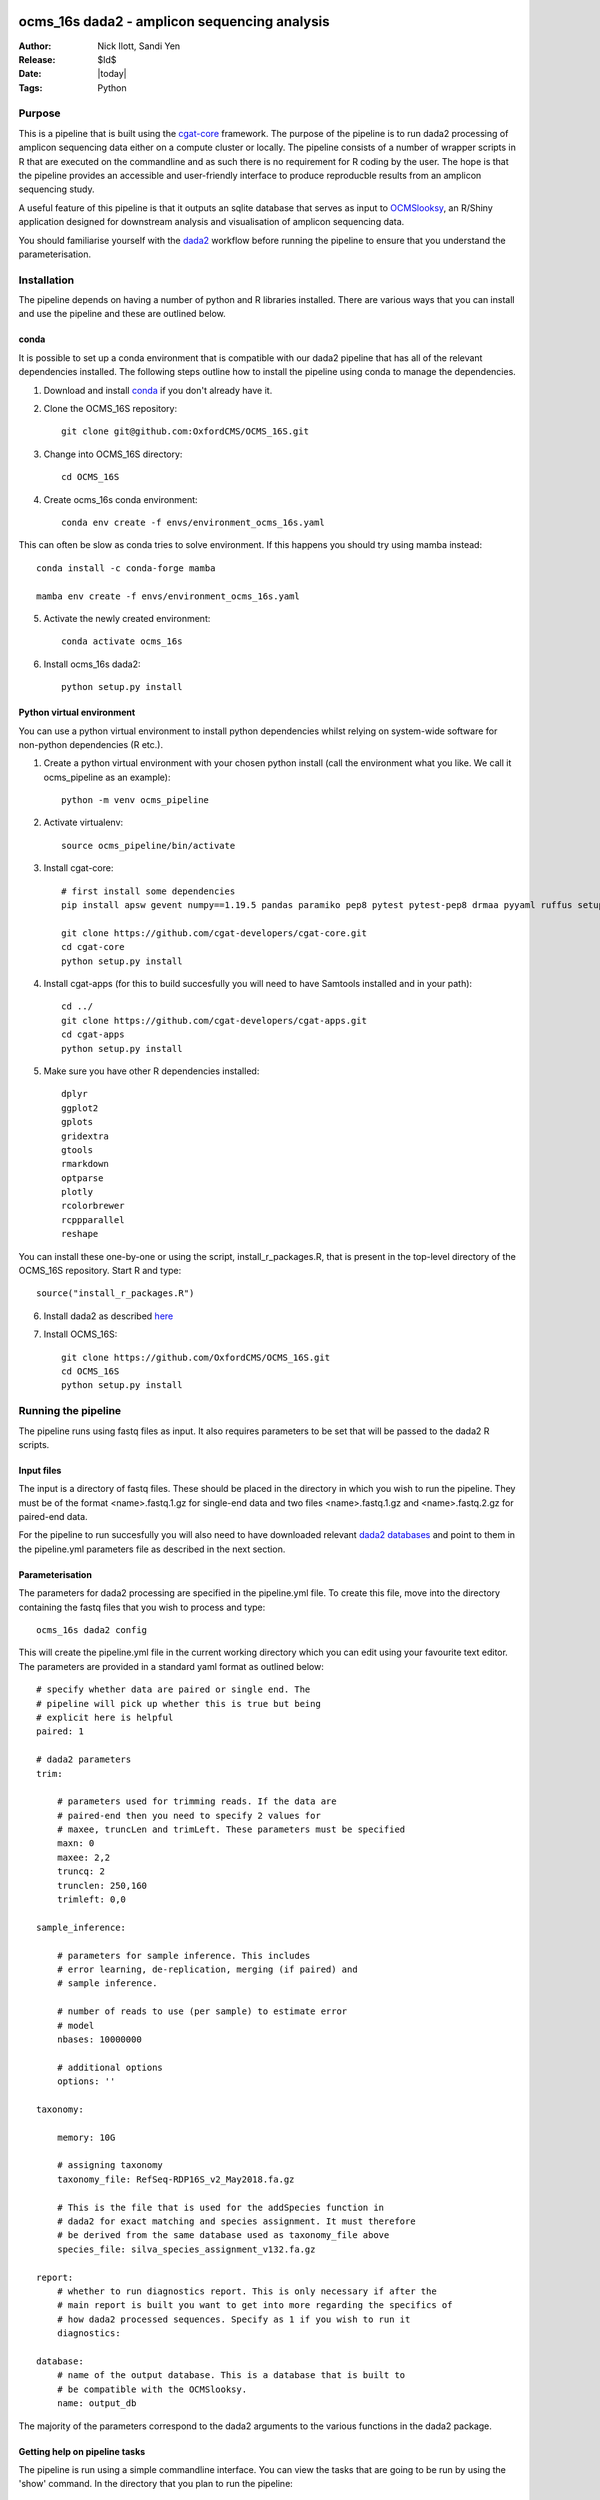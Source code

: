 =======================================================
ocms_16s dada2 - amplicon sequencing analysis 
=======================================================

:Author: Nick Ilott, Sandi Yen
:Release: $Id$
:Date: |today|
:Tags: Python

--------
Purpose
--------

This is a pipeline that is built using the `cgat-core`_ framework. The purpose of the pipeline is to run dada2 processing of amplicon sequencing data either on a compute cluster or locally. The pipeline consists of a number of wrapper scripts in R that are executed on the commandline and as such there is no requirement for R coding by the user. The hope is that the pipeline provides an accessible and user-friendly interface to produce reproducble results from an amplicon sequencing study.

A useful feature of this pipeline is that it outputs an sqlite database that serves as input to `OCMSlooksy`_, an R/Shiny application designed for downstream analysis and visualisation of amplicon sequencing data.

You should familiarise yourself with the `dada2`_ workflow before running the pipeline to ensure that you understand the parameterisation.


.. _OCMSlooksy: https://github.com/OxfordCMS/OCMSlooksy

.. _cgat-core: https://github.com/cgat-developers/cgat-core

.. _dada2: https://benjjneb.github.io/dada2/tutorial.html 

-------------
Installation
-------------

The pipeline depends on having a number of python and R libraries installed. There are various ways that you can install and use the pipeline and these are outlined below. 

conda
------

It is possible to set up a conda environment that is compatible with our dada2 pipeline that has all of the relevant dependencies installed. The following steps outline how to install the pipeline using conda to manage the dependencies.

1. Download and install `conda`_ if you don't already have it.

.. _conda: https://docs.conda.io/projects/conda/en/latest/user-guide/install/

2. Clone the OCMS_16S repository::

    git clone git@github.com:OxfordCMS/OCMS_16S.git

3. Change into OCMS_16S directory::

    cd OCMS_16S

4. Create ocms_16s conda environment::

    conda env create -f envs/environment_ocms_16s.yaml

This can often be slow as conda tries to solve environment. If this happens you should try using mamba instead::

    conda install -c conda-forge mamba

    mamba env create -f envs/environment_ocms_16s.yaml
    
5. Activate the newly created environment::

    conda activate ocms_16s

6. Install ocms_16s dada2::

    python setup.py install


Python virtual environment
---------------------------

You can use a python virtual environment to install python dependencies whilst relying on system-wide software for non-python dependencies (R etc.). 

1. Create a python virtual environment with your chosen python install (call the environment what you like. We call it ocms_pipeline as an example)::

    python -m venv ocms_pipeline

2. Activate virtualenv::

    source ocms_pipeline/bin/activate

3. Install cgat-core::

    # first install some dependencies
    pip install apsw gevent numpy==1.19.5 pandas paramiko pep8 pytest pytest-pep8 drmaa pyyaml ruffus setuptools six sqlalchemy cython pysam

    git clone https://github.com/cgat-developers/cgat-core.git
    cd cgat-core
    python setup.py install

4. Install cgat-apps (for this to build succesfully you will need to have Samtools installed and in your path)::

    cd ../
    git clone https://github.com/cgat-developers/cgat-apps.git
    cd cgat-apps
    python setup.py install
    
5. Make sure you have other R dependencies installed::

    dplyr
    ggplot2
    gplots
    gridextra
    gtools
    rmarkdown
    optparse
    plotly
    rcolorbrewer
    rcppparallel
    reshape

You can install these one-by-one or using the script, install_r_packages.R, that is present in the top-level directory of the OCMS_16S repository. Start R and type::

    source("install_r_packages.R")

6. Install dada2 as described `here`_


.. _here: https://benjjneb.github.io/dada2/dada-installation.html
    

7. Install OCMS_16S::

    git clone https://github.com/OxfordCMS/OCMS_16S.git
    cd OCMS_16S
    python setup.py install
    

---------------------
Running the pipeline
---------------------

The pipeline runs using fastq files as input. It also requires parameters to be set that will be passed to the dada2 R scripts.

Input files
------------

The input is a directory of fastq files. These should be placed in the directory in which you wish to run the pipeline. They must be of the format <name>.fastq.1.gz for single-end data and two files <name>.fastq.1.gz and <name>.fastq.2.gz for paired-end data.

For the pipeline to run succesfully you will also need to have downloaded relevant `dada2 databases`_ and point to them in the pipeline.yml parameters file as described in the next section.


.. _dada2 databases: https://benjjneb.github.io/dada2/training.html

Parameterisation
------------------

The parameters for dada2 processing are specified in the pipeline.yml file. To create this file, move into the directory containing the fastq files that you wish to process and type::

    ocms_16s dada2 config

This will create the pipeline.yml file in the current working directory which you can edit using your favourite text editor. The parameters are provided in a standard yaml format as outlined below::

    # specify whether data are paired or single end. The
    # pipeline will pick up whether this is true but being
    # explicit here is helpful
    paired: 1

    # dada2 parameters
    trim:

        # parameters used for trimming reads. If the data are
        # paired-end then you need to specify 2 values for
        # maxee, truncLen and trimLeft. These parameters must be specified
        maxn: 0
        maxee: 2,2
        truncq: 2
        trunclen: 250,160
        trimleft: 0,0

    sample_inference:

        # parameters for sample inference. This includes
        # error learning, de-replication, merging (if paired) and
        # sample inference.

        # number of reads to use (per sample) to estimate error
        # model
        nbases: 10000000

        # additional options
        options: ''

    taxonomy:

        memory: 10G

        # assigning taxonomy
        taxonomy_file: RefSeq-RDP16S_v2_May2018.fa.gz

        # This is the file that is used for the addSpecies function in
        # dada2 for exact matching and species assignment. It must therefore
        # be derived from the same database used as taxonomy_file above
        species_file: silva_species_assignment_v132.fa.gz

    report:
        # whether to run diagnostics report. This is only necessary if after the
        # main report is built you want to get into more regarding the specifics of
        # how dada2 processed sequences. Specify as 1 if you wish to run it
        diagnostics:

    database:
        # name of the output database. This is a database that is built to
        # be compatible with the OCMSlooksy.
        name: output_db


The majority of the parameters correspond to the dada2 arguments to the various functions in the dada2 package.


Getting help on pipeline tasks
-------------------------------

The pipeline is run using a simple commandline interface. You can view the tasks that are going to be run by using the 'show' command. In the directory that you plan to run the pipeline::

    ocms_16s dada2 show full

This will print out the tasks that are going to be run::

    ----------------------------------------------------
    Tasks which will be run:

    Task = "mkdir('tree.dir')   before pipeline_dada2.buildTree "
    Task = "mkdir('abundance.dir')   before pipeline_dada2.runSampleInference "
    Task = "mkdir('filtered.dir')   before pipeline_dada2.filterAndTrim "
    Task = 'pipeline_dada2.filterAndTrim'
    Task = 'pipeline_dada2.runSampleInference'
    Task = 'pipeline_dada2.mergeAbundanceTables'
    Task = "mkdir('taxonomy.dir')   before pipeline_dada2.assignTaxonomy "
    Task = 'pipeline_dada2.assignTaxonomy'
    Task = 'pipeline_dada2.addUniqueIdentifiers'
    Task = 'pipeline_dada2.mergeTaxonomyTables'
    Task = 'pipeline_dada2.buildDefinitiveTable'
    Task = 'pipeline_dada2.buildTree'
    Task = "mkdir('taxonomy_abundances.dir')   before pipeline_dada2.splitTableByTaxonomicLevels "
    Task = 'pipeline_dada2.splitTableByTaxonomicLevels'
    Task = 'pipeline_dada2.full'
    ________________________________________
    # 2021-11-25 21:52:46,850 INFO job finished in 0 seconds at Thu Nov 25 21:52:46 2021 --  1.59  1.52  0.00  0.02 -- 1cae61fa-de0c-4b85-86b0-38dfd964c155


There are often numerous parameters that can be passed to dada2 functions. The most commone parameters that need to be changed are explicitly stated in the pipeline.yml. However additional options can be specified and these are commadline options to the various R scripts. You can view these parameters by running the 'help' script. For example::


    ocms_16s help --sampleInference

This will provide the possible options that can be passed to the runSampleInference task via the pipeline.yml.


Once you have set the parameters, the pipeline should be simple to run. You can run the pipeline locally or on a compute cluster in order to maximise parallelisation that is afforded by using cgat-core workflow management.


Running the pipeline locally
-----------------------------

In general the pipeline can be run using the following command::

     ocms_16s dada2 make full -v5 -p100

where -v specifies the verbosity level of the logging output and -p specifies the number of processes you want to lauch per task e.g if you want to process 100 samples then specifiy -p100 and each sample will be processed in parallel and data combined in the final output tables. 

If you want to run it locally on a laptop you will need access to a unix-like operating system (e.g. Mac). You must specify the --local flag::

     ocms_16s dada2 make full -v5 -p1 --local

specifying -p as the number of processors you have available.

Running the pipeline on a cluster
----------------------------------

The best way to maximise the utility of the pipeline is to run it on a high performance cluster - allowing you to parallelise sample processing.To run on a cluster you will have to have a .cgat.yml file in your home directory that specifies the queue manager, queue to use etc. An example is belo::


    cluster:
        queue_manager: <slurm|sge|pbstorque>
        parallel_environment: <pe name>
        queue: <queue_name>


You will also need to make sure that the pipeline has access to the drmaa library so it's best to set this as an environmental variable in your ~/.bashrc::

    export DRMAA_LIBRARY_PATH=/<full-path>/libdrmaa.so

Once set up you should be able to run::

    ocms_16s dada2 make full -v5 -p100

As the pipeline runs, logging information will be printed to the screen and also saved in the file pipeline.log. This file is useful to inspect if the pipeline crashes and you need to debug.


Building a report
------------------

Once the pipeline has finished, there is opportunity to assess the dada2 processing results in an html report by running::

    ocms_16s dada2 build_report

This will build the report, report.dir/report.html which you can inspect.


Transition to OCMSlooksy
-------------------------

OCMSlooksy is an R/Shiny application that enables users to inspect data from this dada2 processing pipeline as well as perform statistical analysis and visualisation. By running::

    ocms_16s dada2 build_db

you will build an sqlite database that contains all of the outputs neccessary to load into OCMSlooksy. The database will be named according to the specification in the pipipeline.yml. In the example above it would be called 'output_db' and this would be present in the current working directory.

Other output files
-------------------

OCMS_16S will also output flat files that can be used for downstream analysis. The main output file of the pipeline is the counts matrix that consists of amplicon sequence variants and their abundance in each sample. The pipeline assigns taxonomy to each ASV and this is incorporated into the ASV name in the resulting file. It is of the form:

+---------------------------------------------------------------------+---------+----------+
|test_id                                                              | Sample1 | Sample2  |
+---------------------------------------------------------------------+---------+----------+
|ASV1:p__phylum1;c__class1;o__order1;f__family1;g__genus1;s__species1 | 1000    | 1239     |
+---------------------------------------------------------------------+---------+----------+
|ASV2:p__phylum2;c__class2;o__order2;f__family2;g__genus2;s__species2 | 500     | 10       |
+---------------------------------------------------------------------+---------+----------+
|ASV3:p__phylum3;c__class3;o__order3;f__family3;g__genus3;s__species3 | 1000    | 2300     |
+---------------------------------------------------------------------+---------+----------+

This file is created as abundance.dir/taxa_abundances.tsv.


The purpose of this output file is that it can be taken forward in a easy fashion to look at differential abundance using software such as DESeq2 and this will be done on a per ASV level. If you wish to perform analysis on counts that have been summed over taxa at a particular taxonomic level you can use the following output files:

* taxonomy_abundances.dir/phylum_abundances.tsv
* taxonomy_abundances.dir/class_abundances.tsv
* taxonomy_abundances.dir/order_abundances.tsv
* taxonomy_abundances.dir/family_abundances.tsv
* taxonomy_abundances.dir/genus_abundances.tsv
* taxonomy_abundances.dir/species_abundances.tsv


==================
Acknowledgements
==================

This pipeline is based off of a lot of work that has gone before it. It is basically a wrapper for dada2 functionality and so if you use the pipeline in a publication please remember to cite the dada2 `paper`_. The `cgat-core framework`_ is of course another important tool that has enabled the development of this pipeline.

.. _paper: https://www.nature.com/articles/nmeth.3869

.. _cgat-core framework: https://f1000research.com/articles/8-377x
